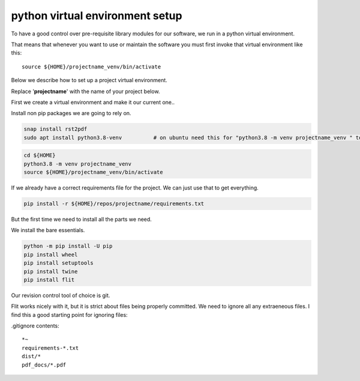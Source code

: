 python virtual environment setup
================================

To have a good control over pre-requisite library modules
for our software, we run in a python virtual environment.

That means that whenever you want to use or maintain the software
you must first invoke that virtual environment like this:

::
   
    source ${HOME}/projectname_venv/bin/activate

Below we describe how to set up a project virtual environment.

Replace '**projectname**' with the name of your project below.

First we create a virtual  environment and make it our current one..


Install non pip packages we are going to rely on.

.. code-block:: bash
		
    snap install rst2pdf
    sudo apt install python3.8-venv          # on ubuntu need this for "python3.8 -m venv projectname_venv " to work


.. code-block:: bash
    
    cd ${HOME}
    python3.8 -m venv projectname_venv
    source ${HOME}/projectname_venv/bin/activate

If we already have a correct requirements file for the project.
We can just use that to get everything.

.. code-block:: bash

    pip install -r ${HOME}/repos/projectname/requirements.txt

But the first time we need to install all the parts we need.

We install the bare essentials.

.. code-block:: bash
    
    python -m pip install -U pip
    pip install wheel
    pip install setuptools
    pip install twine
    pip install flit


Our revision control tool of choice is git.

Flit works nicely with it, but it is strict about files being properly
committed.  We need to ignore all any extraeneous files.  I find this
a good starting point for ignoring files:

.gitignore contents:

::

   *~
   requirements-*.txt
   dist/*
   pdf_docs/*.pdf
   
